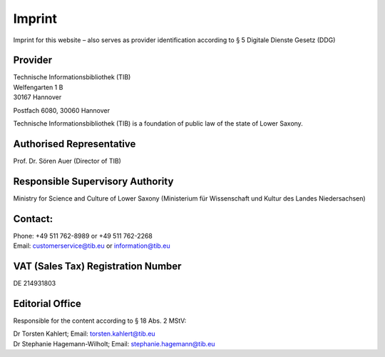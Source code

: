 Imprint
=======

Imprint for this website – also serves as provider identification according to § 5 Digitale Dienste Gesetz (DDG)
  
Provider
---------
  
| Technische Informationsbibliothek (TIB)
| Welfengarten 1 B
| 30167 Hannover


Postfach 6080, 30060 Hannover

Technische Informationsbibliothek (TIB) is a foundation of public law of the state of Lower Saxony.
  
Authorised Representative
-------------------------
  
Prof. Dr. Sören Auer (Director of TIB)

Responsible Supervisory Authority
---------------------------------
  
Ministry for Science and Culture of Lower Saxony (Ministerium für Wissenschaft und Kultur des Landes Niedersachsen)
  
Contact:
--------
| Phone: +49 511 762-8989 or +49 511 762-2268
| Email: customerservice@tib.eu or information@tib.eu
  
VAT (Sales Tax) Registration Number
-----------------------------------
DE 214931803
  
Editorial Office
----------------
Responsible for the content according to § 18 Abs. 2 MStV:

| Dr Torsten Kahlert; Email: torsten.kahlert@tib.eu 
| Dr Stephanie Hagemann-Wilholt; Email: stephanie.hagemann@tib.eu 
